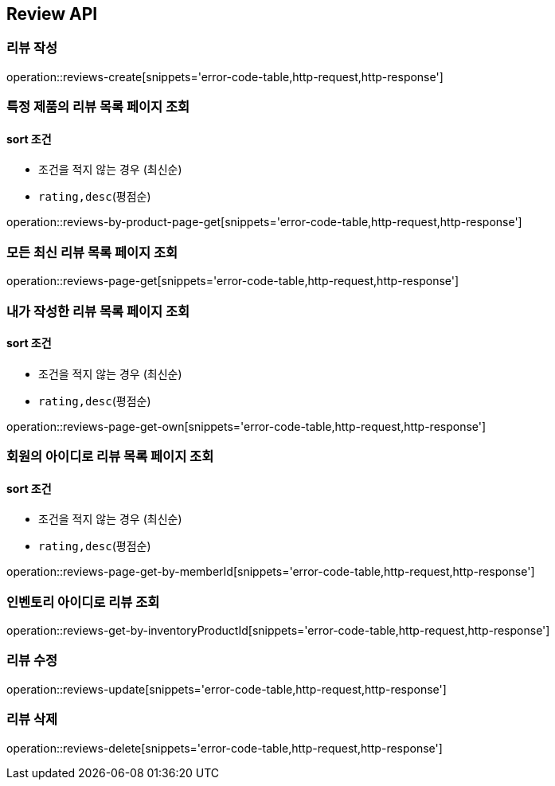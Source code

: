 [[Reivew]]
== Review API

=== 리뷰 작성

operation::reviews-create[snippets='error-code-table,http-request,http-response']

=== 특정 제품의 리뷰 목록 페이지 조회

==== sort 조건

- 조건을 적지 않는 경우 (최신순)
- `rating,desc`(평점순)

operation::reviews-by-product-page-get[snippets='error-code-table,http-request,http-response']

=== 모든 최신 리뷰 목록 페이지 조회

operation::reviews-page-get[snippets='error-code-table,http-request,http-response']

=== 내가 작성한 리뷰 목록 페이지 조회

==== sort 조건

- 조건을 적지 않는 경우 (최신순)
- `rating,desc`(평점순)

operation::reviews-page-get-own[snippets='error-code-table,http-request,http-response']

=== 회원의 아이디로 리뷰 목록 페이지 조회

==== sort 조건

- 조건을 적지 않는 경우 (최신순)
- `rating,desc`(평점순)

operation::reviews-page-get-by-memberId[snippets='error-code-table,http-request,http-response']

=== 인벤토리 아이디로 리뷰 조회

operation::reviews-get-by-inventoryProductId[snippets='error-code-table,http-request,http-response']

=== 리뷰 수정

operation::reviews-update[snippets='error-code-table,http-request,http-response']

=== 리뷰 삭제

operation::reviews-delete[snippets='error-code-table,http-request,http-response']
